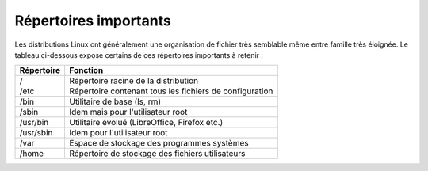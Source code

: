 Répertoires importants
======================

Les distributions Linux ont généralement une organisation de fichier très semblable même entre famille très éloignée. Le tableau ci-dessous expose certains de ces répertoires importants à retenir :

============  =====================================================================
Répertoire     Fonction
============  =====================================================================
/              Répertoire racine de la distribution
------------  ---------------------------------------------------------------------
/etc           Répertoire contenant tous les fichiers de configuration
------------  ---------------------------------------------------------------------
/bin           Utilitaire de base (ls, rm)
------------  ---------------------------------------------------------------------
/sbin          Idem mais pour l'utilisateur root
------------  ---------------------------------------------------------------------
/usr/bin       Utilitaire évolué (LibreOffice, Firefox etc.)
------------  ---------------------------------------------------------------------
/usr/sbin      Idem pour l'utilisateur root
------------  ---------------------------------------------------------------------
/var           Espace de stockage des programmes systèmes
------------  ---------------------------------------------------------------------
/home          Répertoire de stockage des fichiers utilisateurs
============  =====================================================================
